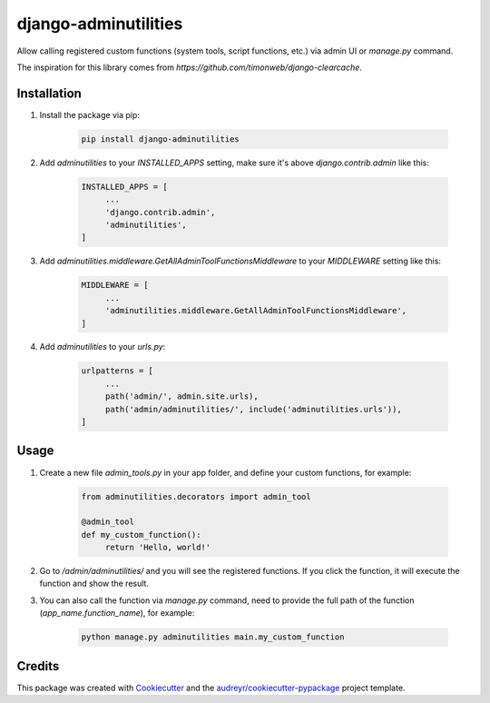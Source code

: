 =====================
django-adminutilities
=====================


.. image:: https://img.shields.io/pypi/v/django-adminutilities.svg
    :target: https://pypi.python.org/pypi/django-adminutilities

Allow calling registered custom functions (system tools, script functions, etc.) via admin UI or `manage.py` command.

The inspiration for this library comes from `https://github.com/timonweb/django-clearcache`.

Installation
------------

1. Install the package via pip:

    .. code-block:: bash

        pip install django-adminutilities

2. Add `adminutilities` to your `INSTALLED_APPS` setting, make sure it's above `django.contrib.admin` like this:

    .. code-block:: python

        INSTALLED_APPS = [
             ...
             'django.contrib.admin',
             'adminutilities',
        ]

3. Add `adminutilities.middleware.GetAllAdminToolFunctionsMiddleware` to your `MIDDLEWARE` setting like this:

    .. code-block:: python

        MIDDLEWARE = [
             ...
             'adminutilities.middleware.GetAllAdminToolFunctionsMiddleware',
        ]

4. Add `adminutilities` to your `urls.py`:

    .. code-block:: python

        urlpatterns = [
             ...
             path('admin/', admin.site.urls),
             path('admin/adminutilities/', include('adminutilities.urls')),
        ]

Usage
-----

1. Create a new file `admin_tools.py` in your app folder, and define your custom functions, for example:

    .. code-block:: python

        from adminutilities.decorators import admin_tool

        @admin_tool
        def my_custom_function():
             return 'Hello, world!'

2. Go to `/admin/adminutilities/` and you will see the registered functions. If you click the function, it will execute the function and show the result.

3. You can also call the function via `manage.py` command, need to provide the full path of the function (`app_name.function_name`), for example:

    .. code-block:: bash

        python manage.py adminutilities main.my_custom_function

Credits
-------

This package was created with Cookiecutter_ and the `audreyr/cookiecutter-pypackage`_ project template.

.. _Cookiecutter: https://github.com/audreyr/cookiecutter
.. _`audreyr/cookiecutter-pypackage`: https://github.com/audreyr/cookiecutter-pypackage

